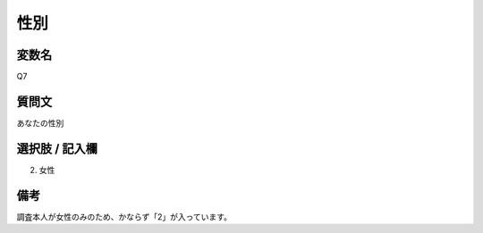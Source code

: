 ===================
性別
===================


変数名
-----------------

Q7

質問文
--------------------

あなたの性別


選択肢 / 記入欄
-----------------

2. 女性

備考
-----------------
調査本人が女性のみのため、かならず「2」が入っています。
